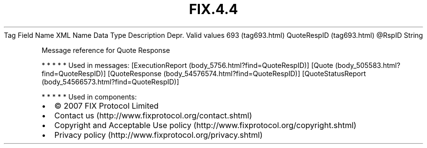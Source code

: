 .TH FIX.4.4 "" "" "Tag #693"
Tag
Field Name
XML Name
Data Type
Description
Depr.
Valid values
693 (tag693.html)
QuoteRespID (tag693.html)
\@RspID
String
.PP
Message reference for Quote Response
.PP
   *   *   *   *   *
Used in messages:
[ExecutionReport (body_5756.html?find=QuoteRespID)]
[Quote (body_505583.html?find=QuoteRespID)]
[QuoteResponse (body_54576574.html?find=QuoteRespID)]
[QuoteStatusReport (body_54566573.html?find=QuoteRespID)]
.PP
   *   *   *   *   *
Used in components:

.PD 0
.P
.PD

.PP
.PP
.IP \[bu] 2
© 2007 FIX Protocol Limited
.IP \[bu] 2
Contact us (http://www.fixprotocol.org/contact.shtml)
.IP \[bu] 2
Copyright and Acceptable Use policy (http://www.fixprotocol.org/copyright.shtml)
.IP \[bu] 2
Privacy policy (http://www.fixprotocol.org/privacy.shtml)

